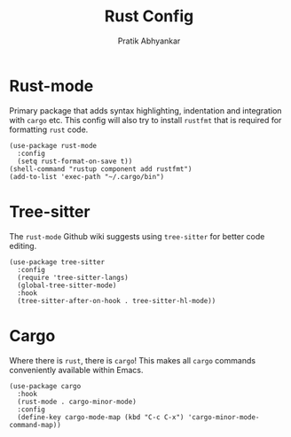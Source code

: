 #+title: Rust Config
#+author: Pratik Abhyankar

* Rust-mode
Primary package that adds syntax highlighting, indentation and integration with
~cargo~ etc. This config will also try to install ~rustfmt~ that is required for
formatting ~rust~ code.
#+begin_src elisp
  (use-package rust-mode
    :config
    (setq rust-format-on-save t))
  (shell-command "rustup component add rustfmt")
  (add-to-list 'exec-path "~/.cargo/bin")
#+end_src

* Tree-sitter
The ~rust-mode~ Github wiki suggests using ~tree-sitter~ for better code editing.
#+begin_src elisp
  (use-package tree-sitter
    :config
    (require 'tree-sitter-langs)
    (global-tree-sitter-mode)
    :hook
    (tree-sitter-after-on-hook . tree-sitter-hl-mode))
#+end_src

* Cargo
Where there is ~rust~, there is ~cargo~! This makes all ~cargo~ commands conveniently
available within Emacs.
#+begin_src elisp
  (use-package cargo
    :hook
    (rust-mode . cargo-minor-mode)
    :config
    (define-key cargo-mode-map (kbd "C-c C-x") 'cargo-minor-mode-command-map))
#+end_src
